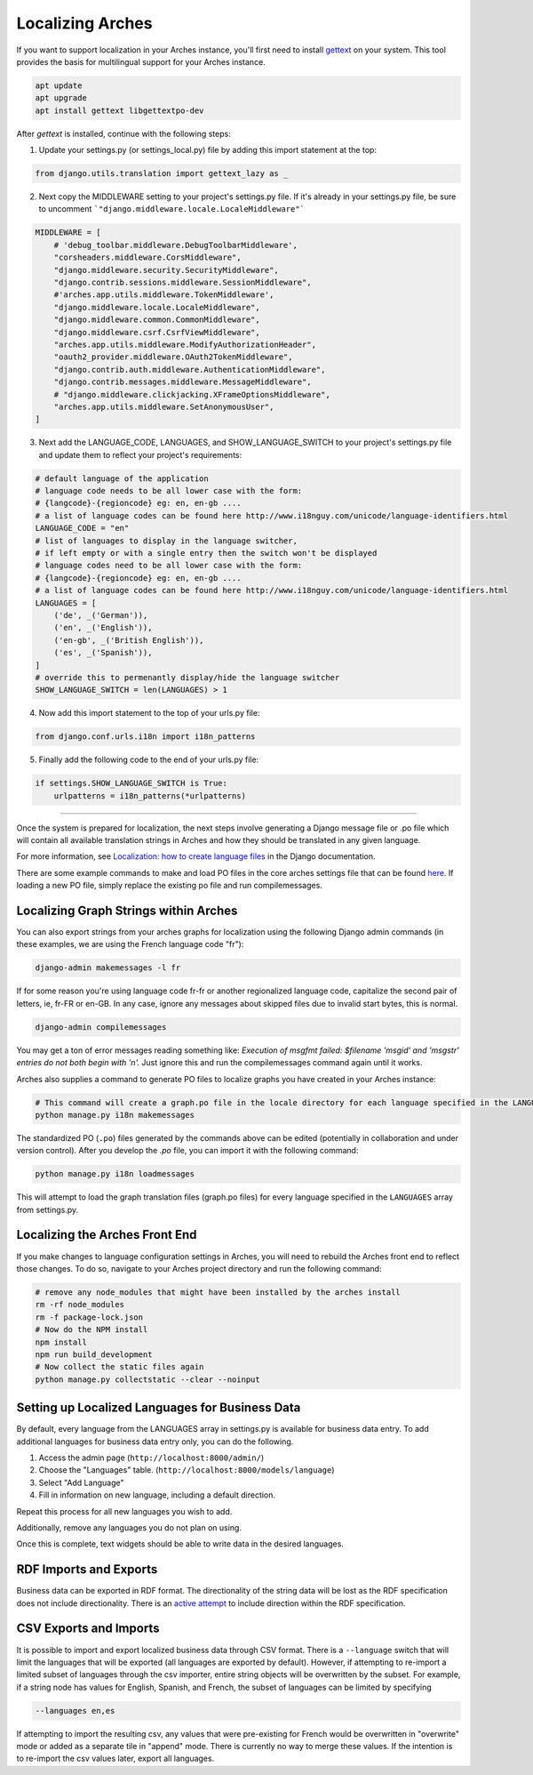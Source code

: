 #################
Localizing Arches
#################

If you want to support localization in your Arches instance, you'll first need to install `gettext <https://www.gnu.org/software/gettext/>`_ on your system. This tool provides the basis for multilingual support for your Arches instance.

.. code-block:: bash

    apt update
    apt upgrade
    apt install gettext libgettextpo-dev

After `gettext` is installed, continue with the following steps:

1. Update your settings.py (or settings_local.py) file by adding this import statement at the top:

.. code-block:: python

    from django.utils.translation import gettext_lazy as _

2. Next copy the MIDDLEWARE setting to your project's settings.py file.  If it's already in your settings.py file, be sure to uncomment ```"django.middleware.locale.LocaleMiddleware"```

.. code-block:: python

    MIDDLEWARE = [
        # 'debug_toolbar.middleware.DebugToolbarMiddleware',
        "corsheaders.middleware.CorsMiddleware",
        "django.middleware.security.SecurityMiddleware",
        "django.contrib.sessions.middleware.SessionMiddleware",
        #'arches.app.utils.middleware.TokenMiddleware',
        "django.middleware.locale.LocaleMiddleware",
        "django.middleware.common.CommonMiddleware",
        "django.middleware.csrf.CsrfViewMiddleware",
        "arches.app.utils.middleware.ModifyAuthorizationHeader",
        "oauth2_provider.middleware.OAuth2TokenMiddleware",
        "django.contrib.auth.middleware.AuthenticationMiddleware",
        "django.contrib.messages.middleware.MessageMiddleware",
        # "django.middleware.clickjacking.XFrameOptionsMiddleware",
        "arches.app.utils.middleware.SetAnonymousUser",
    ]

3. Next add the LANGUAGE_CODE, LANGUAGES, and SHOW_LANGUAGE_SWITCH to your project's settings.py file and update them to reflect your project's requirements:

.. code-block:: python

    # default language of the application
    # language code needs to be all lower case with the form:
    # {langcode}-{regioncode} eg: en, en-gb ....
    # a list of language codes can be found here http://www.i18nguy.com/unicode/language-identifiers.html
    LANGUAGE_CODE = "en"
    # list of languages to display in the language switcher, 
    # if left empty or with a single entry then the switch won't be displayed
    # language codes need to be all lower case with the form:
    # {langcode}-{regioncode} eg: en, en-gb ....
    # a list of language codes can be found here http://www.i18nguy.com/unicode/language-identifiers.html
    LANGUAGES = [
        ('de', _('German')),
        ('en', _('English')),
        ('en-gb', _('British English')),
        ('es', _('Spanish')),
    ]
    # override this to permenantly display/hide the language switcher
    SHOW_LANGUAGE_SWITCH = len(LANGUAGES) > 1

4. Now add this import statement to the top of your urls.py file:

.. code-block:: python

    from django.conf.urls.i18n import i18n_patterns
    
5. Finally add the following code to the end of your urls.py file:

.. code-block:: python

    if settings.SHOW_LANGUAGE_SWITCH is True:
        urlpatterns = i18n_patterns(*urlpatterns)

----

Once the system is prepared for localization, the next steps involve generating a Django message file or .po file which will contain all available translation strings in Arches and how they should be translated in any given language.

For more information, see `Localization: how to create language files <https://docs.djangoproject.com/en/stable/topics/i18n/translation/#localization-how-to-create-language-files>`_ in the Django documentation.

There are some example commands to make and load PO files in the core arches settings file that can be found `here <https://github.com/archesproject/arches/blob/dev/7.0.x/arches/settings.py#L193>`_. If loading a new PO file, simply replace the existing po file and run compilemessages.

**************************************
Localizing Graph Strings within Arches
**************************************

You can also export strings from your arches graphs for localization using the following Django admin commands (in these examples, we are using the French language code "fr"):

.. code-block:: bash

    django-admin makemessages -l fr 
    

If for some reason you're using language code fr-fr or another regionalized language code, capitalize the second pair of letters, ie, fr-FR or en-GB. In any case, ignore any messages about skipped files due to invalid start bytes, this is normal.

.. code-block:: bash

    django-admin compilemessages


You may get a ton of error messages reading something like: `Execution of msgfmt failed: $filename 'msgid' and 'msgstr' entries do not both begin with '\n'.` Just ignore this and run the compilemessages command again until it works.

Arches also supplies a command to generate PO files to localize graphs you have created in your Arches instance:

.. code-block:: bash

    # This command will create a graph.po file in the locale directory for each language specified in the LANGUAGES array in settings.py
    python manage.py i18n makemessages


The standardized PO (``.po``) files generated by the commands above can be edited (potentially in collaboration and under version control). After you develop the `.po` file, you can import it with the following command:

.. code-block:: bash

    python manage.py i18n loadmessages

This will attempt to load the graph translation files (graph.po files) for every language specified in the ``LANGUAGES`` array from settings.py.




*******************************
Localizing the Arches Front End
*******************************

If you make changes to language configuration settings in Arches, you will need to rebuild the Arches front end to reflect those changes. To do so, navigate to your Arches project directory and run the following command:

.. code-block:: bash

    # remove any node_modules that might have been installed by the arches install
    rm -rf node_modules
    rm -f package-lock.json
    # Now do the NPM install
    npm install
    npm run build_development
    # Now collect the static files again
    python manage.py collectstatic --clear --noinput



************************************************
Setting up Localized Languages for Business Data
************************************************

By default, every language from the LANGUAGES array in settings.py is available for business data entry.
To add additional languages for business data entry only, you can do the following. 

1.  Access the admin page (``http://localhost:8000/admin/``)
2.  Choose the "Languages" table.  (``http://localhost:8000/models/language``)
3.  Select "Add Language"
4.  Fill in information on new language, including a default direction.

Repeat this process for all new languages you wish to add. 

Additionally, remove any languages you do not plan on using.  

Once this is complete, text widgets should be able to write data in the desired languages.

***********************
RDF Imports and Exports
***********************

Business data can be exported in RDF format. The directionality of the string data will be lost as 
the RDF specification does not include directionality. There is an 
`active attempt <https://w3c.github.io/rdf-dir-literal/>`_ to include direction within the 
RDF specification.

***********************
CSV Exports and Imports
***********************

It is possible to import and export localized business data through CSV format. There is a ``--language``
switch that will limit the languages that will be exported (all languages are exported by default). 
However, if attempting to re-import a limited subset of languages through the csv importer, entire 
string objects will be overwritten by the subset. For example, if a string node has values for 
English, Spanish, and French, the subset of languages can be limited by specifying

.. code-block:: bash

    --languages en,es

If attempting to import the resulting csv, any values that were pre-existing for French would be 
overwritten in "overwrite" mode or added as a separate tile in "append" mode. There is currently
no way to merge these values. If the intention is to re-import the csv values later, export all
languages.
